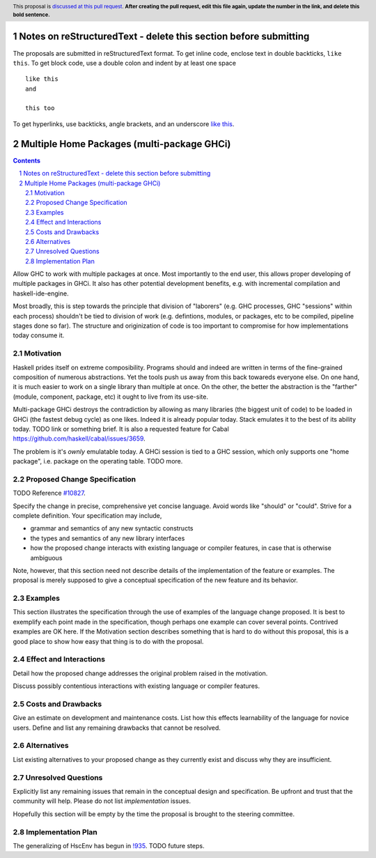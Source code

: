 Notes on reStructuredText - delete this section before submitting
==================================================================

The proposals are submitted in reStructuredText format.  To get inline code, enclose text in double backticks, ``like this``.  To get block code, use a double colon and indent by at least one space

::

 like this
 and

 this too

To get hyperlinks, use backticks, angle brackets, and an underscore `like this <http://www.haskell.org/>`_.


Multiple Home Packages (multi-package GHCi)
==============

.. author:: John Ericson (@Ericson2314)
.. co-author:: Ken Micklas (@kmicklas)
.. date-accepted:: Leave blank. This will be filled in when the proposal is accepted.
.. proposal-number:: Leave blank. This will be filled in when the proposal is
                     accepted.
.. ticket-url:: Leave blank. This will eventually be filled with the
                ticket URL which will track the progress of the
                implementation of the feature.
.. implemented:: Leave blank. This will be filled in with the first GHC version which
                 implements the described feature.
.. highlight:: haskell
.. header:: This proposal is `discussed at this pull request <https://github.com/ghc-proposals/ghc-proposals/pull/0>`_.
            **After creating the pull request, edit this file again, update the
            number in the link, and delete this bold sentence.**
.. sectnum::
.. contents::

Allow GHC to work with multiple packages at once.
Most importantly to the end user, this allows proper developing of multiple packages in GHCi.
It also has other potential development benefits, e.g. with incremental compilation and haskell-ide-engine.

Most broadly, this is step towards the principle that division of "laborers"
(e.g. GHC processes, GHC "sessions" within each process)
shouldn't be tied to division of work
(e.g. defintions, modules, or packages, etc to be compiled, pipeline stages done so far).
The structure and originization of code is too important to compromise for how implementations today consume it.

Motivation
----------

Haskell prides itself on extreme composibility.
Programs should and indeed are written in terms of the fine-grained composition of numerous abstractions.
Yet the tools push us away from this back towareds everyone else.
On one hand, it is much easier to work on a single library than multiple at once.
On the other, the better the abstraction is the "farther" (module, component, package, etc) it ought to live from its use-site.

Multi-package GHCi destroys the contradiction by allowing as many libraries (the biggest unit of code) to be loaded in GHCi (the fastest debug cycle) as one likes.
Indeed it is already popular today.
Stack emulates it to the best of its ability today.
TODO link or something brief.
It is also a requested feature for Cabal `<https://github.com/haskell/cabal/issues/3659>`_.

The problem is it's *ownly* emulatable today.
A GHCi session is tied to a GHC session, which only supports one "home package", i.e. package on the operating table.
TODO more.

Proposed Change Specification
-----------------------------

TODO Reference `#10827`_.

Specify the change in precise, comprehensive yet concise language. Avoid words
like "should" or "could". Strive for a complete definition. Your specification
may include,

* grammar and semantics of any new syntactic constructs
* the types and semantics of any new library interfaces
* how the proposed change interacts with existing language or compiler
  features, in case that is otherwise ambiguous

Note, however, that this section need not describe details of the
implementation of the feature or examples. The proposal is merely supposed to
give a conceptual specification of the new feature and its behavior.

Examples
--------
This section illustrates the specification through the use of examples of the
language change proposed. It is best to exemplify each point made in the
specification, though perhaps one example can cover several points. Contrived
examples are OK here. If the Motivation section describes something that is
hard to do without this proposal, this is a good place to show how easy that
thing is to do with the proposal.

Effect and Interactions
-----------------------
Detail how the proposed change addresses the original problem raised in the
motivation.

Discuss possibly contentious interactions with existing language or compiler
features.


Costs and Drawbacks
-------------------
Give an estimate on development and maintenance costs. List how this effects
learnability of the language for novice users. Define and list any remaining
drawbacks that cannot be resolved.


Alternatives
------------
List existing alternatives to your proposed change as they currently exist and
discuss why they are insufficient.


Unresolved Questions
--------------------
Explicitly list any remaining issues that remain in the conceptual design and
specification. Be upfront and trust that the community will help. Please do
not list *implementation* issues.

Hopefully this section will be empty by the time the proposal is brought to
the steering committee.


Implementation Plan
-------------------

The generalizing of HscEnv has begun in `!935`_.
TODO future steps.

.. _#10827: https://gitlab.haskell.org/ghc/ghc/issues/10827
.. _!935: https://gitlab.haskell.org/ghc/ghc/merge_requests/935
